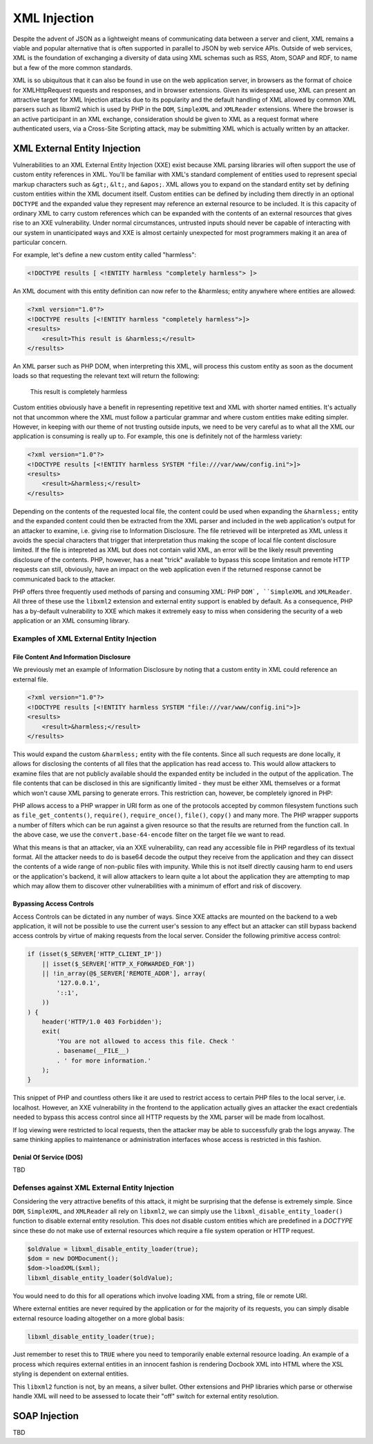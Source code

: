 XML Injection
=============

Despite the advent of JSON as a lightweight means of communicating data between a server and client, XML remains a viable and popular alternative that is often supported in parallel to JSON by web service APIs. Outside of web services, XML is the foundation of exchanging a diversity of data using XML schemas such as RSS, Atom, SOAP and RDF, to name but a few of the more common standards.

XML is so ubiquitous that it can also be found in use on the web application server, in browsers as the format of choice for XMLHttpRequest requests and responses, and in browser extensions. Given its widespread use, XML can present an attractive target for XML Injection attacks due to its popularity and the default handling of XML allowed by common XML parsers such as libxml2 which is used by PHP in the ``DOM``, ``SimpleXML`` and ``XMLReader`` extensions. Where the browser is an active participant in an XML exchange, consideration should be given to XML as a request format where authenticated users, via a Cross-Site Scripting attack, may be submitting XML which is actually written by an attacker.

XML External Entity Injection
-----------------------------

Vulnerabilities to an XML External Entity Injection (XXE) exist because XML parsing libraries will often support the use of custom entity references in XML. You'll be familiar with XML's standard complement of entities used to represent special markup characters such as ``&gt;``, ``&lt;``, and ``&apos;``. XML allows you to expand on the standard entity set by defining custom entities within the XML document itself. Custom entities can be defined by including them directly in an optional ``DOCTYPE`` and the expanded value they represent may reference an external resource to be included. It is this capacity of ordinary XML to carry custom references which can be expanded with the contents of an external resources that gives rise to an XXE vulnerability. Under normal circumstances, untrusted inputs should never be capable of interacting with our system in unanticipated ways and XXE is almost certainly unexpected for most programmers making it an area of particular concern.

For example, let's define a new custom entity called "harmless":

.. code-block:: xml

    <!DOCTYPE results [ <!ENTITY harmless "completely harmless"> ]>

An XML document with this entity definition can now refer to the &harmless; entity anywhere where entities are allowed:

.. code-block:: xml

    <?xml version="1.0"?>
    <!DOCTYPE results [<!ENTITY harmless "completely harmless">]>
    <results>
        <result>This result is &harmless;</result>
    </results>

An XML parser such as PHP DOM, when interpreting this XML, will process this custom entity as soon as the document loads so that requesting the relevant text will return the following:

    This result is completely harmless

Custom entities obviously have a benefit in representing repetitive text and XML with shorter named entities. It's actually not that uncommon where the XML must follow a particular grammar and where custom entities make editing simpler. However, in keeping with our theme of not trusting outside inputs, we need to be very careful as to what all the XML our application is consuming is really up to. For example, this one is definitely not of the harmless variety:

.. code-block:: xml

    <?xml version="1.0"?>
    <!DOCTYPE results [<!ENTITY harmless SYSTEM "file:///var/www/config.ini">]>
    <results>
        <result>&harmless;</result>
    </results>

Depending on the contents of the requested local file, the content could be used when expanding the ``&harmless;`` entity and the expanded content could then be extracted from the XML parser and included in the web application's output for an attacker to examine, i.e. giving rise to Information Disclosure. The file retrieved will be interpreted as XML unless it avoids the special characters that trigger that interpretation thus making the scope of local file content disclosure limited. If the file is intepreted as XML but does not contain valid XML, an error will be the likely result preventing disclosure of the contents. PHP, however, has a neat "trick" available to bypass this scope limitation and remote HTTP requests can still, obviously, have an impact on the web application even if the returned response cannot be communicated back to the attacker.

PHP offers three frequently used methods of parsing and consuming XML: PHP ``DOM`, ``SimpleXML`` and ``XMLReader``. All three of these use the ``libxml2`` extension and external entity support is enabled by default. As a consequence, PHP has a by-default vulnerability to XXE which makes it extremely easy to miss when considering the security of a web application or an XML consuming library. 

Examples of XML External Entity Injection
^^^^^^^^^^^^^^^^^^^^^^^^^^^^^^^^^^^^^^^^^

File Content And Information Disclosure
"""""""""""""""""""""""""""""""""""""""

We previously met an example of Information Disclosure by noting that a custom entity in XML could reference an external file.

.. code-block:: xml

    <?xml version="1.0"?>
    <!DOCTYPE results [<!ENTITY harmless SYSTEM "file:///var/www/config.ini">]>
    <results>
        <result>&harmless;</result>
    </results>

This would expand the custom ``&harmless;`` entity with the file contents. Since all such requests are done locally, it allows for disclosing the contents of all files that the application has read access to. This would allow attackers to examine files that are not publicly available should the expanded entity be included in the output of the application. The file contents that can be disclosed in this are significantly limited - they must be either XML themselves or a format which won't cause XML parsing to generate errors. This restriction can, however, be completely ignored in PHP:

.. code-block:: xml
    :highlight: 3

    <?xml version="1.0"?>
    <!DOCTYPE results [
        <!ENTITY harmless SYSTEM "php://filter/read=convert.base64-encode/resource=/var/www/config.ini">
    ]>
    <results>
        <result>&harmless;</result>
    </results>

PHP allows access to a PHP wrapper in URI form as one of the protocols accepted by common filesystem functions such as ``file_get_contents()``, ``require()``, ``require_once()``, ``file()``, ``copy()`` and many more. The PHP wrapper supports a number of filters which can be run against a given resource so that the results are returned from the function call. In the above case, we use the ``convert.base-64-encode`` filter on the target file we want to read.

What this means is that an attacker, via an XXE vulnerability, can read any accessible file in PHP regardless of its textual format. All the attacker needs to do is base64 decode the output they receive from the application and they can dissect the contents of a wide range of non-public files with impunity. While this is not itself directly causing harm to end users or the application's backend, it will allow attackers to learn quite a lot about the application they are attempting to map which may allow them to discover other vulnerabilities with a minimum of effort and risk of discovery.

Bypassing Access Controls
"""""""""""""""""""""""""

Access Controls can be dictated in any number of ways. Since XXE attacks are mounted on the backend to a web application, it will not be possible to use the current user's session to any effect but an attacker can still bypass backend access controls by virtue of making requests from the local server. Consider the following primitive access control:

.. code-block:: php

    if (isset($_SERVER['HTTP_CLIENT_IP'])
        || isset($_SERVER['HTTP_X_FORWARDED_FOR'])
        || !in_array(@$_SERVER['REMOTE_ADDR'], array(
            '127.0.0.1',
            '::1',
        ))
    ) {
        header('HTTP/1.0 403 Forbidden');
        exit(
            'You are not allowed to access this file. Check '
            . basename(__FILE__)
            . ' for more information.'
        );
    }

This snippet of PHP and countless others like it are used to restrict access to certain PHP files to the local server, i.e. localhost. However, an XXE vulnerability in the frontend to the application actually gives an attacker the exact credentials needed to bypass this access control since all HTTP requests by the XML parser will be made from localhost.

.. code-block:: xml
    :highlight: 3

    <?xml version="1.0"?>
    <!DOCTYPE results [
        <!ENTITY harmless SYSTEM
        "php://filter/read=convert.base64-encode/resource=http://example.com/viewlog.php"
        >
    ]>
    <results>
        <result>&harmless;</result>
    </results>

If log viewing were restricted to local requests, then the attacker may be able to successfully grab the logs anyway. The same thinking applies to maintenance or administration interfaces whose access is restricted in this fashion.

Denial Of Service (DOS)
"""""""""""""""""""""""

TBD

Defenses against XML External Entity Injection
^^^^^^^^^^^^^^^^^^^^^^^^^^^^^^^^^^^^^^^^^^^^^^

Considering the very attractive benefits of this attack, it might be surprising that the defense is extremely simple. Since ``DOM``, ``SimpleXML``, and ``XMLReader`` all rely on ``libxml2``, we can simply use the ``libxml_disable_entity_loader()`` function to disable external entity resolution. This does not disable custom entities which are predefined in a `DOCTYPE` since these do not make use of external resources which require a file system operation or HTTP request.

.. code-block:: php

    $oldValue = libxml_disable_entity_loader(true);
    $dom = new DOMDocument();
    $dom->loadXML($xml);
    libxml_disable_entity_loader($oldValue);

You would need to do this for all operations which involve loading XML from a string, file or remote URI.

Where external entities are never required by the application or for the majority of its requests, you can simply disable external resource loading altogether on a more global basis:

.. code-block:: php
    
    libxml_disable_entity_loader(true);

Just remember to reset this to ``TRUE`` where you need to temporarily enable external resource loading. An example of a process which requires external entities in an innocent fashion is rendering Docbook XML into HTML where the XSL styling is dependent on external entities.

This ``libxml2`` function is not, by an means, a silver bullet. Other extensions and PHP libraries which parse or otherwise handle XML will need to be assessed to locate their "off" switch for external entity resolution.

SOAP Injection
--------------

TBD